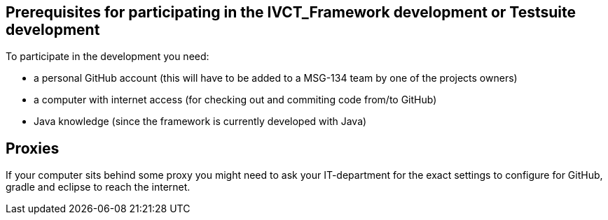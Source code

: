 == Prerequisites for participating in the IVCT_Framework development or Testsuite development

To participate in the development you need:

* a personal GitHub account (this will have to be added to a MSG-134 team by one of the projects owners)
* a computer with internet access (for checking out and commiting code from/to GitHub)
* Java knowledge (since the framework is currently developed with Java)

== Proxies
If your computer sits behind some proxy you might need to ask your IT-department for the exact settings to configure for GitHub, gradle and eclipse to reach the internet.

